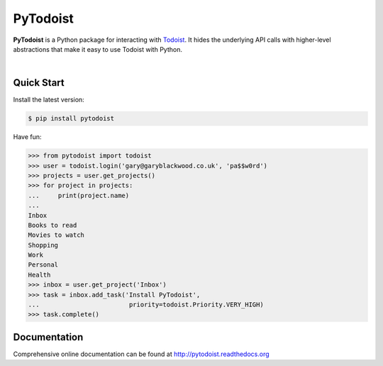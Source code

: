 PyTodoist
=========

**PyTodoist** is a Python package for interacting with `Todoist <http://www.todoist.com>`_. It hides the underlying API calls with higher-level abstractions that make it easy to use Todoist with Python.

.. image:: https://pypip.in/py_versions/pytodoist/badge.svg?style=flat
    :target: https://pypi.python.org/pypi/pytodoist

.. image:: https://pypip.in/license/pytodoist/badge.svg?style=flat
    :target: https://pypi.python.org/pypi/pytodoist

.. image:: https://pypip.in/wheel/pytodoist/badge.svg?style=flat
    :target: https://pypi.python.org/pypi/pytodoist

.. image:: https://pypip.in/download/pytodoist/badge.svg?style=flat
    :target: https://pypi.python.org/pypi/pytodoist

.. image:: https://travis-ci.org/Garee/pytodoist.svg?branch=master
    :target: https://travis-ci.org/Garee/pytodoist.svg?branch=master

.. image:: https://pypip.in/status/pytodoist/badge.svg?style=flat
    :target: https://pypi.python.org/pypi/pytodoist

|

Quick Start
-----------

Install the latest version:

.. code-block:: bash

    $ pip install pytodoist

Have fun:

.. code-block:: python

    >>> from pytodoist import todoist
    >>> user = todoist.login('gary@garyblackwood.co.uk', 'pa$$w0rd')
    >>> projects = user.get_projects()
    >>> for project in projects:
    ...     print(project.name)
    ...
    Inbox
    Books to read
    Movies to watch
    Shopping
    Work
    Personal
    Health
    >>> inbox = user.get_project('Inbox')
    >>> task = inbox.add_task('Install PyTodoist',
    ...                        priority=todoist.Priority.VERY_HIGH)
    >>> task.complete()

Documentation
-------------

Comprehensive online documentation can be found at http://pytodoist.readthedocs.org
